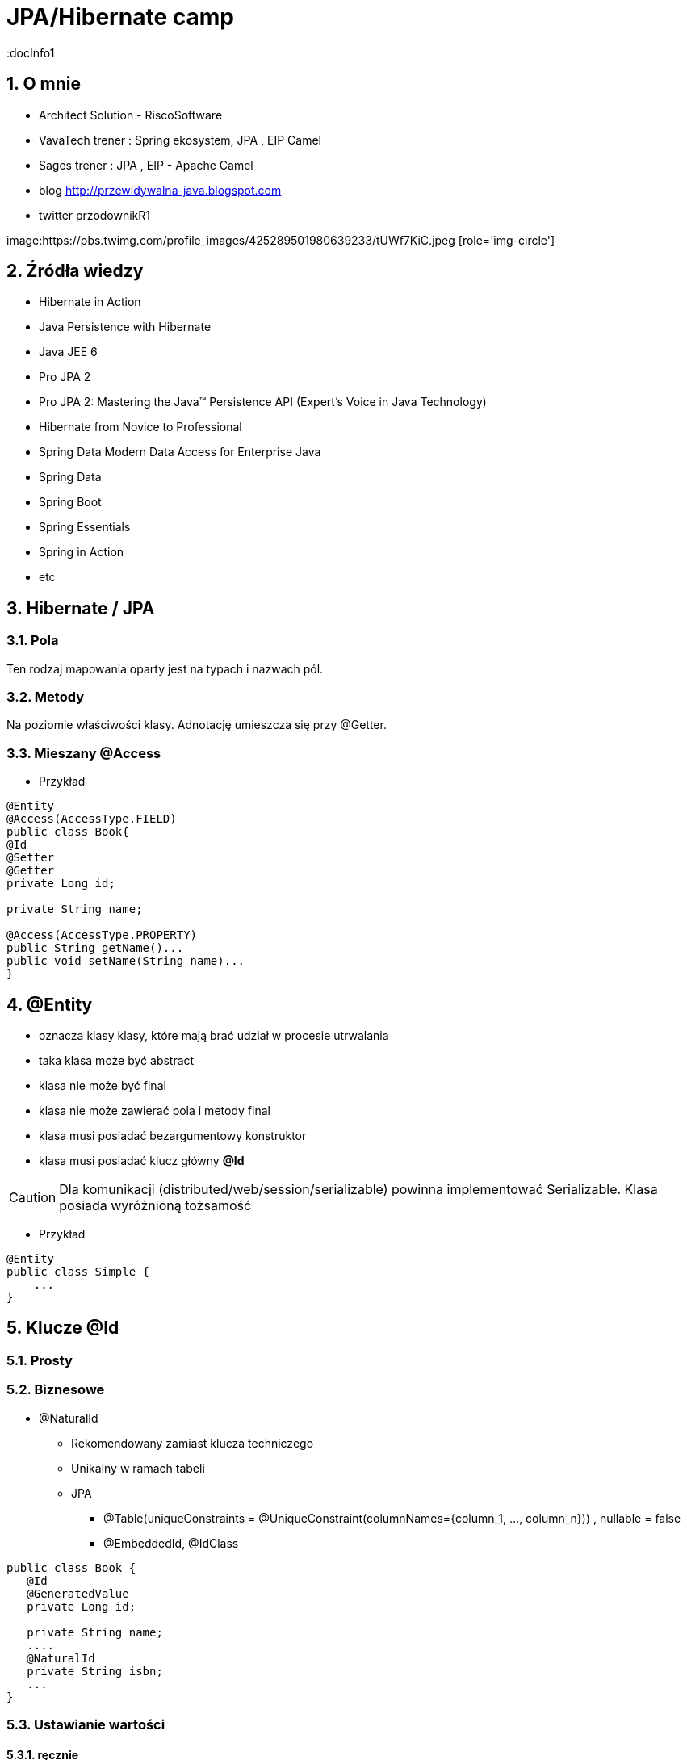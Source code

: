 = JPA/Hibernate camp
:docInfo1
:numbered:
:icons: font
:pagenums:
:imagesdir: img
:iconsdir: ./icons
:stylesdir: ./styles
:scriptsdir: ./js

:image-link: https://pbs.twimg.com/profile_images/425289501980639233/tUWf7KiC.jpeg
ifndef::sourcedir[:sourcedir: ./src/main/java/]
ifndef::resourcedir[:resourcedir: ./src/main/resources/]
ifndef::imgsdir[:imgsdir: ./../img]
:source-highlighter: coderay


== O mnie
* Architect Solution - RiscoSoftware 
* VavaTech trener : Spring ekosystem, JPA , EIP Camel 
* Sages trener : JPA , EIP - Apache Camel 
* blog link:http://przewidywalna-java.blogspot.com[]
* twitter przodownikR1

image:{image-link} [role='img-circle']

== Źródła wiedzy 
 - Hibernate in Action
 - Java Persistence with Hibernate
 - Java JEE 6
 - Pro JPA 2
 - Pro JPA 2: Mastering the Java(TM) Persistence API (Expert's Voice in Java Technology)
 - Hibernate from Novice to Professional 
 - Spring Data Modern Data Access for Enterprise Java
 - Spring Data
 - Spring Boot
 - Spring Essentials
 - Spring in Action
 - etc 

== Hibernate / JPA


=== Pola

Ten rodzaj mapowania  oparty jest na typach i nazwach pól.

=== Metody

Na poziomie właściwości klasy. Adnotację umieszcza się przy @Getter.

=== Mieszany @Access


*** Przykład

[source,java]
----

@Entity
@Access(AccessType.FIELD)
public class Book{
@Id
@Setter
@Getter
private Long id;

private String name;

@Access(AccessType.PROPERTY)
public String getName()...
public void setName(String name)...
}
----



== **@Entity** 
- oznacza klasy klasy,  które mają brać udział w procesie utrwalania
- taka klasa może być abstract
- klasa nie może być final
- klasa nie może zawierać pola i metody final
- klasa musi posiadać bezargumentowy konstruktor
- klasa musi posiadać klucz główny **@Id**

CAUTION:  Dla komunikacji (distributed/web/session/serializable) powinna implementować Serializable. Klasa posiada wyróżnioną tożsamość

*** Przykład

[source,java]
----
@Entity
public class Simple {
    ...
}
----


== Klucze **@Id** 

=== Prosty

=== Biznesowe

** @NaturalId

*** Rekomendowany zamiast klucza techniczego

*** Unikalny w ramach tabeli 

*** JPA 

**** @Table(uniqueConstraints = @UniqueConstraint(columnNames={column_1, ..., column_n})) ,  nullable = false

**** @EmbeddedId, @IdClass

[source,java]
----
public class Book {
   @Id
   @GeneratedValue
   private Long id;
   
   private String name;
   ....
   @NaturalId
   private String isbn;
   ...
}
----
 

=== Ustawianie wartości

==== ręcznie

==== automatyczne


- każda klasa encyjna musi posiadać unikalny identyfikator.

*** Przykład

[source,java]
----
@Id
public Long id;
----

**   **Database sequence** - wykorzystuje sekwencje. Wsparcie dla baz DB2, PostgreSQL, Oracle, SAP DB.

*** Eliminacja **'roundtrip database'** : hi/lo, pooled etc 

**   **Native generator** - wybiera jedną ze strategii generowania identyfikatorów : identity, sequence, hilo w zależności od możliwości bazy

*** wsparcie dla kolumn identity w bazach DB2, MySQL, MS SQL Server, Sybase, HypersonicSQL.
 
**   **Increment generator** (Identity)

***  **Identity**  uniemożliwia jdbc batch insert

**   **Hilo generator** - identyfikatory są unikalne w ramach całej bazy.
 
**   **UUID** - generuje Stringi (unikalny w sieci adres ip + znacznik czasu). Jest to  kosztowne rozwiązanie.

*** Baza danych :  UUID type -> Binary(16) -> char(32)

*** Oracle RAW(16)

**  **assigned** - pozwala aplikacji nadać identyfikator zanim obiekt zostanie zapisany.(persist, save)



==== @TableGenerator

** używa blokad na wierszach

** używa osobnej transakcji na połączenie

** klucze główne trzymane są w specjalnej tabeli


*** Przykład

[source,java]
----
@TableGenerator(name="Book_Gen", table="ID_GEN",pkColumnName="GEN_NAME", valueColumnName="GEN_VAL", initialValue=10000, allocationSize=100)

@Id
@GeneratedValue(strategy = GenerationType.TABLE,generator="Book_Gen")
private Long id;


----

[source,java]
----
 @Entity public class Employee {
        ...
        @TableGenerator(
            name="empGen",
            table="ID_GEN",
            pkColumnName="GEN_KEY",
            valueColumnName="GEN_VALUE",
            pkColumnValue="EMP_ID",
            allocationSize=1)
        @Id
        @GeneratedValue(strategy=TABLE, generator="empGen")
        int id;
        ...
    }

----


==== @SequenceGenerator

*** Przykład

[source,java]
----
@SequenceGenerator(name="Book_Gen", sequenceName="Book_Seq",initialValue=10000,allocationSize=100)

@Id
@GeneratedValue(strategy = GenerationType.SEQUENCE,generator="Book_Gen")
private Long id;

----


=== Klucz złożony 

==== Primary key column – @Id and @IdClass

*** Przykład

[source,java]
----
public class BookPK implements Serializable{

private String name;
private String isbn;
public int hashCode() {
return ...;
}
public boolean equals(Object obj) {
return ...;
}
}
----

[source,java]
----
@IdClass(BookPK.class)
@Entity
public class Book{
@Id
private String id;
@Id
private String isbn;
}
----



====  @EmbeddedId


*** Przykład

[source,java]
----

@Entity
class User {
   @EmbeddedId
   @AttributeOverride(name="firstName", column=@Column(name="fld_firstname")
   UserId id;

   Integer age;
}

@Embeddable
class UserId implements Serializable {
   String firstName;
   String lastName;
}
----


NOTE : Może być wykorzystywany przez  @ElementCollection

=== ElementCollection

*** Przykład

[source,java]
----
@Entity
public class Employee {
  @Id
  @Column(name="EMP_ID")
  private long id;
  ...
  @ElementCollection
  @CollectionTable(
        name="PHONE",
        joinColumns=@JoinColumn(name="OWNER_ID")
  )
  private List<Phone> phones;
  ...
}
----

[source,java]
----
@Embeddable
public class Phone {
  private String type;
  private String areaCode;
  @Column(name="P_NUMBER")
  private String number;
  ...
}
----



=== AttributeOverride

*** Przykład

[source,java]
----


@Entity
public class Employee {
  @Id
  private long id;
  ...
  @Embedded
  @AttributeOverrides({
    @AttributeOverride(name="startDate", column=@Column(name="START_DATE")),
    @AttributeOverride(name="endDate", column=@Column(name="END_DATE"))
  })
  private Period employmentPeriod;
  ...
}

@Entity
public class User {
  @Id
  private long id;
  ...
  @Embedded
  @AttributeOverrides({
    @AttributeOverride(name="startDate", column=@Column(name="SDATE")),
    @AttributeOverride(name="endDate", column=@Column(name="EDATE"))
  })
  private Period period;
  ...
}

----

== **@Table**
**  domyślnie nazwa tabeli jest taka sama jak nazwa klasy.
** jeśli domyślne ustawienie jest nie wystarczające z różnych powodów możemy użyć @Table

*** Przykład

[source,java]
----
@Table(name = "ITEMS",uniqueConstraints =@UniqueConstraint(name = "UNQ_NAME",columnNames = { "ITEM_NAME" })
)
public class Item extends AbstractEntity {

    private static final long serialVersionUID = 5474170031394030929L;
    @Column(name="ITEM_NAME")
    private String name;
    }
----

[source,sql]
----
    create table ITEMS (
        id bigint not null,
        ITEM_NAME varchar(255),      
        primary key (id)
    )
    alter table ITEMS  add constraint UNQ_NAME unique (ITEM_NAME)
----

 
=== Określenie schematu bazy w persistence.xml
[source,xml]
----
<entity-mappings>
    <persistence-unit-metadata>
        <persistence-unit-defaults>
            <schema name="purchasing"/>
        </persistence-unit-defaults>
    </persistence-unit-metadata>
    ....
</entity-mappings>
----

=== @Index


*** Przykład

[source,java]
----
@Table(name = "ITEMS",
indexes = {@Index(name = "IDX_USERNAME", columnList = "ITEM_NAME")}
public class Item extends AbstractEntity {
  
    @Column(name="ITEM_NAME")
    private String name;
    }
----

[source,sql]
----
 create table ITEMS (
        id bigint not null,     
        ITEM_NAME varchar(255),      
        primary key (id)
    )
     create index IDX_USERNAME on ITEMS (ITEM_NAME)
----

WARNING: Index Shotgun

** Stosowanie indeksu bez żadnego planu

*** całkowity brak lub zbyt mało indeksów

*** zbyt dużo indeksów, które niczego nie wnoszą

*** wykonywanie zapytań, które nie bazują na indeksach

*** nadmiarowe indeksy złożone

*** indeksy pokrywające - wynik zapytania pochodzi tylko z indeksu , bez odczytywania wierszy z tabeli

WARNING: indeksowanie długich łańuchów typów

NOTE : Zasada MENTOR 

** MEASURE (mierzenie) - wykrycie, które zapytania zajmują najwięcej czasu, monitoriwanie i wykrywanie wąskich gardeł 

*** TKProf

*** SQL Trace

*** Dziennik zdarzeń

*** pgFouine

NOTE: Wszechobecny monitoring

** Explain (wyjaśnianie) - plan wykonania QEP

*** Polecenie Explain

** Nominate (Wskazywanie) - gdzie zapytanie dostaje dane bez użycia indeksu

*** MySql Enterprise Query Analyzer

*** Oracle Automatic SQL Tuning Advisor

** Test (Testowanie) - po optymalizacji powtarzamy pierwsze kroki (Measure, Explain, ewentualnie Nominate )

** Optimize (Optymalizacja)

*** pamięć podręczna vs I/O

*** Mysql : LOAD INDEX INTO CACHE 

** Rebuild (Przebudowa) 
 
*** zrównoważenie.  optymalny/niezrównoważony (jak defragmentacja systemu plików)   

*** konserwacja indeksów

*** Mysql : Analyze Table , Optimize Table

*** Oracle : Alter Index .... Rebuild

*** PostgreSQl : Vacuum , Analyze


== **@Column**
** analogiczne zachowanie do adnotacji @Table

** **_insertable/updatable_** - określa czy dana kolumna będzie brała udział w operacjach insert/update 
** **_unique_** - określa czy dana kolumna ma być traktowana jako klucz unikalny
** **_nullable_** - czy kolumna może lub nie pozwalać na wartości null
** **_length_** - długość kolumny dla String'a
** **_precision_** - precyzja dla wartości BigDecimal


*** Przykład

[source,java]
----

    @Column(name = "retryattempt", columnDefinition = "numeric", nullable = true)
    private int retryAttempt = 0;

    @Column(name = "messageerror", columnDefinition = "nvarchar")
    private String messageError;

    @Column(name = "messagebody", length = Integer.MAX_VALUE, columnDefinition = "nvarchar")
    private String body;

    @Column(name = "detailstatus", columnDefinition = "nvarchar")
    @Enumerated(EnumType.STRING)
    private DetailStatus status;
----

*** Przykład 1

[source,java]
----
 @Column(nullable=false,scale=2,precision=2)
 private BigDecimal price;
----

[source,sql]
----
 price decimal(2,2) not null
----

*** Przykład 2

[source,java]
----
 @Column
 private BigDecimal price;
----

[source,sql]
----
 price decimal(19,2)
----

*** Przykład 3

[source,java]
----
@Column(name="ITEM_NAME",length=20,unique=true)
----

[source,sql]
----
create table Item (
        id bigint not null,
        version bigint,
        ITEM_NAME varchar(20),
        price decimal(2,2) not null,
        primary key (id)
    )
     alter table Item  add constraint UK_bjye5lp3xnccmg4ovtumigp3v unique (ITEM_NAME)
----

*** Przykład 4

[source,java]
----
 @Column(columnDefinition ="varchar(15) not null unique check (not substring(lower(OWNER), 0, 5) = 'admin')")
 private String owner;

----

[source,sql]
----
 create table Item (
        id bigint not null,
        version bigint,
        ITEM_NAME varchar(20),
        owner varchar(15) not null unique check (not substring(lower(OWNER), 0, 5) = 'admin'),
        price decimal(2,2) not null,
        primary key (id)
----

== @Check

*** Przykład

[source,java]
----
@org.hibernate.annotations.Check(
constraints = "AUCTIONSTART < AUCTIONEND"
)
public class Offer extends AbstractEntity{
@NotNull
protected Date auctionStart;
@NotNull
protected Date auctionEnd;
}
----

[source,sql]
----
  create table Offer (
        id bigint not null,
        version bigint,
        auctionEnd binary(255) not null,
        auctionStart binary(255) not null,
        offer_value decimal(19,2),
        ITEM_ID bigint not null,
        primary key (id),
        check (AUCTIONSTART < AUCTIONEND)
    )
----



== **@Transient**
- pole nie podlega procesowi utrwalania

== **@Basic**
 - określa czy pole ma być opcjonalne (przydatne podczas generowania schematu przez Hibernate).
 - określa również sposób pobierania danych, czy pole ma być wypełniane od razu przy odczycie obiektu czy dopiero przy pierwszym odwołaniu.


== @Embeddable i @Embedded**
- umożliwia osadzanie nieencyjnych obiektów Java w objektach encyjnych

source: __https://en.wikibooks.org/wiki/Java_Persistence/Embeddables__

image:Embeddable.PNG[]

*** Przykład

[source,java]
----
@Embeddable 
public class EmploymentPeriod {
  @Column(name="START_DATE")
  private java.sql.Date startDate;

  @Column(name="END_DATE")
  private java.sql.Date endDate;
  ....
}

----

[source,java]
----
@Entity
public class Employee {
  @Id
  private long id;
  ...
  @Embedded
  private EmploymentPeriod period;
  ...
}
----

[source,java]
----
@Embeddable
public class Address {

    private String line1;

    private String line2;

    @Embedded
    private ZipCode zipCode;

    ...

    @Embeddable
    public static class Zip {

        private String postalCode;

        private String plus4;

        ...
    }
}
@Entity
public class Person {

    @Id
    private Integer id;

    @Embedded
    private Name name;

    ...
}
----

@Multiple embeddable types
[source,java]
----
@Entity
public class Contact {

    @Id
    private Integer id;

    @Embedded
    private Name name;

    @Embedded
    private Address homeAddress;

    @Embedded
    private Address mailingAddress;

    @Embedded
    private Address workAddress;

    ...
}
----
@AttributeOverride

*** Przykład

[source,java]
----


@Entity
public class Contact {

    @Id
    private Integer id;

    @Embedded
    private Name name;

    @Embedded
    @AttributeOverrides(
        @AttributeOverride(
            name = "line1",
            column = @Column( name = "home_address_line1" ),
        ),
        @AttributeOverride(
            name = "line2",
            column = @Column( name = "home_address_line2" )
        ),
        @AttributeOverride(
            name = "zipCode.postalCode",
            column = @Column( name = "home_address_postal_cd" )
        ),
        @AttributeOverride(
            name = "zipCode.plus4",
            column = @Column( name = "home_address_postal_plus4" )
        )
    )
    private Address homeAddress;

    @Embedded
    @AttributeOverrides(
        @AttributeOverride(
            name = "line1",
            column = @Column( name = "mailing_address_line1" ),
        ),
        @AttributeOverride(
            name = "line2",
            column = @Column( name = "mailing_address_line2" )
        ),
        @AttributeOverride(
            name = "zipCode.postalCode",
            column = @Column( name = "mailing_address_postal_cd" )
        ),
        @AttributeOverride(
            name = "zipCode.plus4",
            column = @Column( name = "mailing_address_postal_plus4" )
        )
    )
    private Address mailingAddress;

    @Embedded
    @AttributeOverrides(
        @AttributeOverride(
            name = "line1",
            column = @Column( name = "work_address_line1" ),
        ),
        @AttributeOverride(
            name = "line2",
            column = @Column( name = "work_address_line2" )
        ),
        @AttributeOverride(
            name = "zipCode.postalCode",
            column = @Column( name = "work_address_postal_cd" )
        ),
        @AttributeOverride(
            name = "zipCode.plus4",
            column = @Column( name = "work_address_postal_plus4" )
        )
    )
    private Address workAddress;

    ...
}

----
 

== **@Enumerated**

- mapowanie enum

*** Przykład

[source,java]
----
@Entity
public class Person {
   @Enumerated
    public Gender gender;
    public static enum Gender {
        MALE,
        FEMALE
    }
}
----

* **@AttribureConverter**

*** Przykład

[source,java]
----
public enum Gender {

    MALE('M'),
    FEMALE('F');

    private final char code;

    private Gender( char code ) {
        this.code = code;
    }

    public static Gender fromCode( char code ) {
        if ( code == 'M' || code == 'm' ) {
            return MALE;
        }
        if ( code == 'F' || code == 'f' ) {
            return FEMALE;
        }
        throw...
    }

    public char getCode() {
        return code;
    }
}

@Entity
public class Person {
    ...

    @Basic
    @Convert( converter = GenderConverter.class )
    public Gender gender;
}

@Converter
public class GenderConverter implements AttributeConverter<Character, Gender> {

    public Character convertToDatabaseColumn( Gender value ) {
        if ( value == null ) {
            return null;
        }

        return value.getCode();
    }

    public Gender convertToEntityAttribute( Character value ) {
        if ( value == null ) {
            return null;
        }

        return Gender.fromCode( value );
    }
}
----

   

== **@Lob**

=== java.sql.Blob
  
[source,java]
----
@Entity
public class Step {
    ...
    @Lob
    @Basic
    public byte[] instructions;
    ...
}
----    

=== java.sql.Clob

[source,java]
----
@Entity
public class Product {
    ...
    @Lob
    @Basic
    public Clob description;
    ...
}
----    
 

*** Przykład

[source,java]
----
@Entity
public class Product {
    ...

    @Lob
    @Basic
    public Clob description;
    ...
    
    @Lob
    @Basic
    public char[] description;
    
    
    @Lob
    @Basic
    public Blob instructions;
    
     @Lob
    @Basic
    public byte[] instructions;
}
----

NOTE: Partycjonowanie : 'Vertical Partitioning' np z użyciem @OneToOne  

CAUTION: Wydajność

NOTE: Użyj systemu plików

NOTE: Niezależna tabela


== **Date & time**

=== DATE  

-  java.sql.Date
    
=== TIME  

-  java.sql.Time
    
=== TIMESTAMP  

- java.sql.Timestamp
   
== Mapping Java 8 Date/Time Values

[source,xml]
----
<dependency>
    <groupId>org.hibernate</groupId>
    <artifactId>hibernate-java8</artifactId>
    <version>${hibernate.version}</version>
</dependency>
----

=== DATE

-  java.time.LocalDate
 
[source,sql]
----
INSERT INTO DateEvent( timestamp, id ) VALUES ( '2015-12-29', 1 )
----
    
=== TIME 

-  java.time.LocalTime
-  java.time.OffsetTime
 
[source,sql]
----
INSERT INTO DateEvent( timestamp, id ) VALUES ( '16:51:58', 1 )
----
    
=== TIMESTAMP

-  java.time.Instant,
-  java.time.LocalDateTime
-  java.time.OffsetDateTime
-  java.time.ZonedDateTime

[source,sql]
----
INSERT INTO DateEvent  ( timestamp, id ) VALUES ( '2015-12-29 16:54:04.544', 1
----
    

== AttributeConverters

*** Przykład


[source,java]
----
@Converter
public class PeriodStringConverter implements AttributeConverter<Period, String> {

    @Override
    public String convertToDatabaseColumn(Period attribute) {
        return attribute.toString();
    }

    @Override
    public Period convertToEntityAttribute(String dbData) {
        return Period.parse(dbData);
    }
}

@Entity
public class Event  {
    @Convert(converter = PeriodStringConverter.class)
    private Period span;

}
----    


==  @Formula

*** Przykład

[source,java]
----
@Formula("obj_length * obj_height * obj_width")
private long objectVolume;


@Formula("UPPER(name)")
private String capitalName;

@Formula("(SELECT c.name FROM category c WHERE c.id=category_id)")
private String categoryName;

----
 
== **@SecondaryTable** 

source : __https://en.wikibooks.org/wiki/Java_Persistence/Tables__

image::Emp_Tables_(Database).PNG[]

[source,java]
----
@Entity
@Table(name="EMPLOYEE")
@SecondaryTable(name="EMP_DATA",
                pkJoinColumns = @PrimaryKeyJoinColumn(name="EMP_ID", referencedColumnName="ID")
               )
public class Employee {
    ...
    @Column(name="YEAR_OF_SERV", table="EMP_DATA")
    private int yearsOfService;

    @OneToOne
    @JoinColumn(name="MGR_ID", table="EMP_DATA", referencedColumnName="ID")
    private Employee manager;
    ...
}
----


== @AttributeOverride

** Patrz wyżej w przykładzie z  @Embedded.

== @Version - blokowanie optymistyczne

*** Przykład

[source,java]
----
Employee employee = new Employee();
employee.setId(1);
employee.setName("przodownik");
session.saveOrUpdate(employee);
----
[source,sql]
----
Hibernate: update employee set name=?, version=? where id=? and version=?
----

== @OrderColumn

*** Przykład

[source,java]
----
@OrderColumn(name = "index_id")
    private List<Change> changes = new ArrayList<>();
----


== @ForeignKey

*** Przykład

[source,java]
----
@Entity
public class Phone {
 @ManyToOne
    @JoinColumn(name = "person_id",
            foreignKey = @ForeignKey(name = "PERSON_ID_FK")
    )
    }
----
[source,sql]
----

CREATE TABLE Phone (
    id BIGINT NOT NULL ,
    number VARCHAR(255) ,
    person_id BIGINT ,
    PRIMARY KEY ( id )
 )

ALTER TABLE Phone ADD CONSTRAINT PERSON_ID_FK FOREIGN KEY (person_id) REFERENCES Person
----


== @Type (Hibernate only) 

*** Przykład

[source,java]
----
@org.hibernate.annotations.Type( type = "nstring" )
private String name;

@org.hibernate.annotations.Type( type = "materialized_nclob" )
private String description;
----


@UniqueConstraint(columnNames = { "id" , "empCode"}))



== @ElementCollection**  - dla typów prostych lub klas osadzonych

*** Przykład

[source,java]
----
@ElementCollection(fetch=FetchType.LAZY)
@CollectionTable(name = "email")
@IndexColumn(name="email_index")
private List<String> emails;

@ElementCollection(targetClass = CarBrands.class)
@Enumerated(EnumType.STRING)
private List<CarBrands> brands;
}

public enum CarBrands {
SUZUKI, STAR, FERRARI,JAGUAR;
}

----
 
== **@OrderBy**
 - kolekcja może zostać uporządkowana według określonych kryteriów
 - w przypadku kolekcji uporządkowanej wykorzystać należy typ **List**
 - wykonywany przez wyrażenie SQL SELECT 
 
[source,java]
----
@Entity
public class Book {
@ElementCollection
@CollectionTable(name = "Chapters")
@Column(name = "shortDest")
@org.hibernate.annotations.OrderBy(clause = "shortDesc desc")
protected Set<String> chapters = new LinkedHashSet<String>();

}
---- 
 
NOTE: @SortNatural i @SortComparator
 
 *** Przykład
 
[source,java]
----

@OneToMany(mappedBy="user")
@OrderBy("lastName")
protected List<User> children;



----  

== **@JoinTable**
  -  name to  nazwa tabeli
  - joinColumns – kolumna tabeli złączenia, stanowiąca klucz dla encji
  - inverseJoinColumns – kolumna tabel złączenia, stanowiąca klucz dla encji po drugiej stronie relacji
  


== Relacje

=== FetchType



[width="45%"]
|=======
|Strategia   |Domyślny tryb
|OneToMany   |LAZY 
|ManyToOne   |EAGER
|ManyToMany  |LAZY
|OneToOne    |EAGER 
|=======

@JoinColumn + @JoinTable

* One-To-One 1:1

[source,java]
----
@Entity
public class Message {
@Id
Long id;

@Column
String content;
 
@OneToOne
Email email;

}
//ommit mutators and accessors 
}
----
* One-To-Many 1:N
Za pomoca kluczu obcego

*** Przykład

[source,java]
----
@Entity
public class Item extends AbstractEntity {
    private String name;
    private BigDecimal price;

    @OneToMany(fetch = FetchType.LAZY) // Defaults to EAGER
    @JoinColumn(name = "ITEM_ID")
    private List<Offer> offers;


}
----

*** Przykład

[source,java]
----
@Entity
public class Offer extends AbstractEntity{
    @Column(name="offer_value")
    private BigDecimal value;
}
----

** Generowany SQL : 

[source,sql]
----
  create table Item (
        id bigint not null,
        version bigint,
        name varchar(255),
        price decimal(19,2),
        primary key (id)
    )
    
     create table Offer (
        id bigint not null,
        version bigint,
        offer_value decimal(19,2),
        ITEM_ID bigint,
        primary key (id)
    )
    
     alter table Offer 
        add constraint FKp6fm8wffictppkc0m3ufurbpy 
        foreign key (ITEM_ID) 
        references Item
    
----

Za pomoca kluczu głównego

* Many-To-One N:1

*** Przykład

[source,java]
----
@Entity
public class Item  extends AbstractEntity{
    private String name;
    private BigDecimal price;
}
@Entity
public class Offer extends AbstractEntity{
    @ManyToOne(fetch = FetchType.LAZY) // Defaults to EAGER
    @JoinColumn(name = "ITEM_ID", nullable = false,
    foreignKey = @ForeignKey(name = "FK_ITEM_ID") )
    private Item item;

    @Column(name="offer_value")
    private BigDecimal value;
 }
----

[source,sql]
----
 create table Item (
        id bigint not null,
        version bigint,
        name varchar(255),
        price decimal(19,2),
        primary key (id)
    )
      create table Offer (
        id bigint not null,
        version bigint,
        offer_value decimal(19,2),
        ITEM_ID bigint not null,
        primary key (id)
    )
    alter table Offer 
        add constraint FK_ITEM_ID 
        foreign key (ITEM_ID) 
        references Item
    
----

* Many-To-Many N:M




[source,java]
----
public class ProjectType {
  @Id
  @GeneratedValue
  private long id;
  @ManyToOne
  private Employee employee;
  @Column(name="PROJ_TYPE")
  private String type;
  @ManyToMany
  private List<Project> projects;
}
----


* @ManyToAny

//TODO


* Map - zamiennik strategii **ManyToMany** i trójskładnikowych związków asocjacyjnych

** @MapKeyColumn - jeśli kluczem będzie typem bazowym

** @MapKeyEnumerated - jeśli kluczem będzie enum

[source,java]
----
@Entity
public class Owner  extends AbstractEntity{

    @OneToMany
    @MapKeyEnumerated(EnumType.STRING)
    private Map<BookType, Book> bookMap;
}

----

** @MapKeyTemporal -jeśli kluczem będzie typu Data/Calenadar

[source,java]
----
@Entity
public class Owner extends AbstractEntity{
 
    @OneToMany(mappedBy="owner")
    @MapKeyTemporal(TemporalType.TIMESTAMP)
    private Map<Date, Book> bookMap;
}
----



** @MapKeyJoinColumn - jeśli kluczem mapy będzie encją

*** napisuje JOIN_COLUMN

[source,java]
----
@Entity
public class Owner {
    @Id
    private long id;

    
    @MapKeyJoinColumn(name="book publisher_id")
    private Map<Publisher, Book> bookMap;
}
----



** @MapKey 

chcemy zdecydować co będzie kluczem w naszej mapie.

*** Dla relacji **one-to-many** i  **many-to-many** gdzie klucz jest jednym z atrybutów

=== Przykład 1
[source,java]
----
@Entity
public class Country extends AbstractEntity{
    
    @Column(name="name")
    private String name;
   
    @OneToMany(cascade=CascadeType.ALL)
    @JoinColumn(name="country_id")
    @MapKey(name="id")
    private Map<Integer,State> states;
----

=== Przykład 2
[source,java]
----
public class Department extends AbstractEntity {
    private static final long serialVersionUID = -7670935289254672108L;
    private String name;
    private Long ids;
    @OneToMany(cascade = CascadeType.ALL)
    @MapKey
    Map<UUID, Phone> phones;
    }
----

** @MapKeyColumn

[source,java]
----
public class Department extends AbstractEntity {    
    private String name;
    
    @ElementCollection
    @CollectionTable(name = "subDept")
    @MapKeyColumn(name = "subDeptName")
    @Column(name = "subDeptShortName")
    protected Map<String, String> subDepts = new HashMap<>();
    }
----

//TODO

== @SortComparator

** Sortowanie w pamięci Map i Set

[source,java]
----
    @OneToMany(cascade=CascadeType.ALL)
    @JoinColumn(name="bookId")
    @SortComparator(BookNameComparator.class)
    private SortedSet<Book> books;
    
    ...
    
    public class BookNameComparator implements Comparator<Book> {
    @Override
    public int compare(Book b1, Book b2) {
      return b1.getBookName().compareTo(b2.getBookName());
    }
} 
----

== @SortNatural 

** Sortowanie w pamięci Map i Set

[source,java]
----
   @OneToMany(cascade=CascadeType.ALL)
    @JoinColumn(name="book_id")
    @SortNatural
    private SortedSet books;
    ...
    
    public class Book implements Comparable<Book> {
    @Column(name = "writer")    
    private String writer;
    @Override
    public int compareTo(Book o) {
        return writer.compareTo(o.getWriter());
    }
    }
----

WARNING: W przypadku dużych kolekcji użyć : **@OrderBy** lub bezpośrednio order by w kwerendzie SQL. 


== @Dynamic

=== @DynamicInsert (false/true)

Manipulowanie operacjami Insert na poziomie encji. Wstawiamy tylko wybrane kolumny.

NOTE: Tuning. Potencjalne przyspieszenie dla dużych tabel w szególności. 

=== @DynamicUpdate (false/true)

Manipulowanie operacjami Update na poziomie encji. Uaktualniamy tylko te kolumny, które się zmieniły

NOTE: Tuning. Potencjalne przyspieszenie dla dużych tabel w szczególności


== @Immutable

[source,java]
----
@Entity
@Immutable
@Cache (usage=CacheConcurrencyStrategy.READ_ONLY) 
@Table(name = "products")
public class Product extends AbstractEntity {

}
----

NOTE: @Immutable oznacza , że żadna modyfikacja na 'immutable entity' nie może się udać bez generacji wyjątku. 
NOTE: Może być stosowana dla kolekcji 
NOTE: Wyrzucany wyjątek to:  HibernateException 

==@SubSelect - view 

[source,java]
----
@Entity
@org.hibernate.annotations.Immutable
@org.hibernate.annotations.Subselect(
value = "select i.id as userId, i.firstName as name, " +
"count(a.id) as addressCount " +
"from ITEM i left outer join Address a on i.ID = a.id " +
"group by i.id"
)
@org.hibernate.annotations.Synchronize({"Item", "Bid"})
public class UserAddressStats {
@Id
protected Long userId;
protected String name;
protected long addressCount;
public ItemBidSummary() {
}

}
----


NOTE: @Synchronize, upewnij się, że encje Item i Bid są 'flushed' przed wykonaniem operacji na ItemBidSummary

== Callbacks

=== @PrePersist
	
	Wykonanie operacji przed operacją zapisu

=== @PreRemove
	
    Wykonanie operacji przez operacją usunięcia

=== @PostPersist
	
    Wykonanie operacji po operacji zapisu

===  @PostRemove
	
    Wykonanie operacji po operacji usunięcia

=== @PreUpdate
	
    Wykonanie kodu przed operacją aktualizacji

=== @PostUpdate
	
   Wykonanie kodu po operacji aktualizacji

=== @PostLoad
	
   Wykonanie akcji po załadowaniu encji z kontekstu trwałości


== EventListener

*** Przykład

[source,java]
----
@Entity
@EntityListeners( LastUpdateListener.class )
public static class Person {

    @Id
    private Long id;

    private String name;

    private Date dateOfBirth;

    @Transient
    private long age;

    private Date lastUpdate;

    @PostLoad
    public void calculateAge() {
        age = ChronoUnit.YEARS.between( LocalDateTime.ofInstant(
                Instant.ofEpochMilli( dateOfBirth.getTime()), ZoneOffset.UTC),
            LocalDateTime.now()
        );
    }
}

public static class LastUpdateListener {

    @PreUpdate
    @PrePersist
    public void setLastUpdate( Person p ) {
        p.setLastUpdate( new Date() );
    }
}
----


